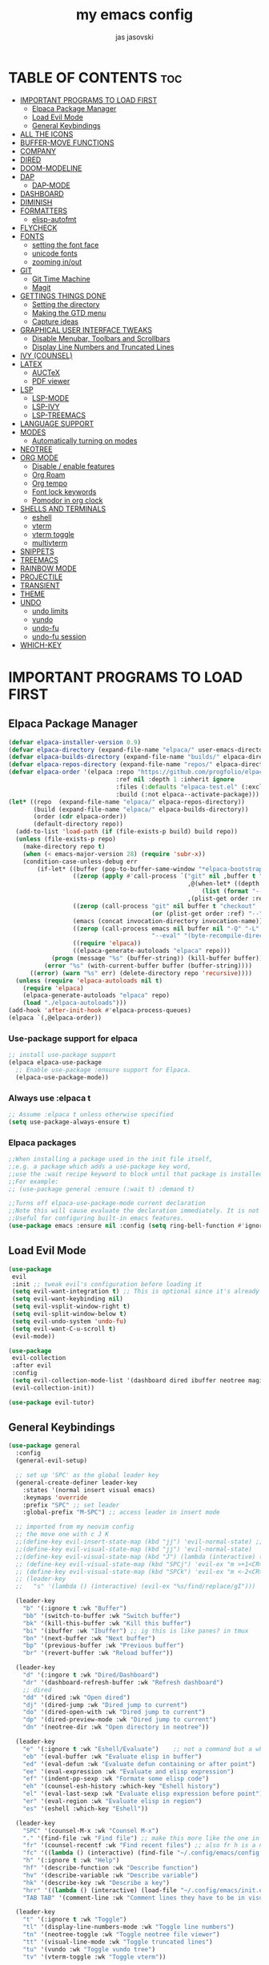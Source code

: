 #+TITLE: my emacs config
#+AUTHOR: jas jasovski
#+DESCRIPTION: this is my emacs configuration
#+STARTUP: overview
#+OPTIONS: toc:2

# A B C D E F G H I J K L M N O P Q R S T U V W X Y Z

* TABLE OF CONTENTS :toc:
- [[#important-programs-to-load-first][IMPORTANT PROGRAMS TO LOAD FIRST]]
  - [[#elpaca-package-manager][Elpaca Package Manager]]
  - [[#load-evil-mode][Load Evil Mode]]
  - [[#general-keybindings][General Keybindings]]
- [[#all-the-icons][ALL THE ICONS]]
- [[#buffer-move-functions][BUFFER-MOVE FUNCTIONS]]
- [[#company][COMPANY]]
- [[#dired][DIRED]]
- [[#doom-modeline][DOOM-MODELINE]]
- [[#dap][DAP]]
  - [[#dap-mode][DAP-MODE]]
- [[#dashboard][DASHBOARD]]
- [[#diminish][DIMINISH]]
- [[#formatters][FORMATTERS]]
  - [[#elisp-autofmt][elisp-autofmt]]
- [[#flycheck][FLYCHECK]]
- [[#fonts][FONTS]]
  - [[#setting-the-font-face][setting the font face]]
  - [[#unicode-fonts][unicode fonts]]
  - [[#zooming-inout][zooming in/out]]
- [[#git][GIT]]
  - [[#git-time-machine][Git Time Machine]]
  - [[#magit][Magit]]
- [[#gettings-things-done][GETTINGS THINGS DONE]]
  - [[#setting-the-directory][Setting the directory]]
  - [[#making-the-gtd-menu][Making the GTD menu]]
  - [[#capture-ideas][Capture ideas]]
- [[#graphical-user-interface-tweaks][GRAPHICAL USER INTERFACE TWEAKS]]
  - [[#disable-menubar-toolbars-and-scrollbars][Disable Menubar, Toolbars and Scrollbars]]
  - [[#display-line-numbers-and-truncated-lines][Display Line Numbers and Truncated Lines]]
- [[#ivy-counsel][IVY (COUNSEL)]]
- [[#latex][LATEX]]
  - [[#auctex][AUCTeX]]
  - [[#pdf-viewer][PDF viewer]]
- [[#lsp][LSP]]
  - [[#lsp-mode][LSP-MODE]]
  - [[#lsp-ivy][LSP-IVY]]
  - [[#lsp-treemacs][LSP-TREEMACS]]
- [[#language-support][LANGUAGE SUPPORT]]
- [[#modes][MODES]]
  - [[#automatically-turning-on-modes][Automatically turning on modes]]
- [[#neotree][NEOTREE]]
- [[#org-mode][ORG MODE]]
  - [[#disable--enable-features][Disable / enable features]]
  - [[#org-roam][Org Roam]]
  - [[#org-tempo][Org tempo]]
  - [[#font-lock-keywords][Font lock keywords]]
  - [[#pomodor-in-org-clock][Pomodor in org clock]]
- [[#shells-and-terminals][SHELLS AND TERMINALS]]
  - [[#eshell][eshell]]
  - [[#vterm][vterm]]
  - [[#vterm-toggle][vterm toggle]]
  - [[#multivterm][multivterm]]
- [[#snippets][SNIPPETS]]
- [[#treemacs][TREEMACS]]
- [[#rainbow-mode][RAINBOW MODE]]
- [[#projectile][PROJECTILE]]
- [[#transient][TRANSIENT]]
- [[#theme][THEME]]
- [[#undo][UNDO]]
  - [[#undo-limits][undo limits]]
  - [[#vundo][vundo]]
  - [[#undo-fu][undo-fu]]
  - [[#undo-fu-session][undo-fu session]]
- [[#which-key][WHICH-KEY]]

* IMPORTANT PROGRAMS TO LOAD FIRST
** Elpaca Package Manager
#+begin_src emacs-lisp
(defvar elpaca-installer-version 0.9)
(defvar elpaca-directory (expand-file-name "elpaca/" user-emacs-directory))
(defvar elpaca-builds-directory (expand-file-name "builds/" elpaca-directory))
(defvar elpaca-repos-directory (expand-file-name "repos/" elpaca-directory))
(defvar elpaca-order '(elpaca :repo "https://github.com/progfolio/elpaca.git"
                              :ref nil :depth 1 :inherit ignore
                              :files (:defaults "elpaca-test.el" (:exclude "extensions"))
                              :build (:not elpaca--activate-package)))
(let* ((repo  (expand-file-name "elpaca/" elpaca-repos-directory))
       (build (expand-file-name "elpaca/" elpaca-builds-directory))
       (order (cdr elpaca-order))
       (default-directory repo))
  (add-to-list 'load-path (if (file-exists-p build) build repo))
  (unless (file-exists-p repo)
    (make-directory repo t)
    (when (< emacs-major-version 28) (require 'subr-x))
    (condition-case-unless-debug err
        (if-let* ((buffer (pop-to-buffer-same-window "*elpaca-bootstrap*"))
                  ((zerop (apply #'call-process `("git" nil ,buffer t "clone"
                                                  ,@(when-let* ((depth (plist-get order :depth)))
                                                      (list (format "--depth=%d" depth) "--no-single-branch"))
                                                  ,(plist-get order :repo) ,repo))))
                  ((zerop (call-process "git" nil buffer t "checkout"
                                        (or (plist-get order :ref) "--"))))
                  (emacs (concat invocation-directory invocation-name))
                  ((zerop (call-process emacs nil buffer nil "-Q" "-L" "." "--batch"
                                        "--eval" "(byte-recompile-directory \".\" 0 'force)")))
                  ((require 'elpaca))
                  ((elpaca-generate-autoloads "elpaca" repo)))
            (progn (message "%s" (buffer-string)) (kill-buffer buffer))
          (error "%s" (with-current-buffer buffer (buffer-string))))
      ((error) (warn "%s" err) (delete-directory repo 'recursive))))
  (unless (require 'elpaca-autoloads nil t)
    (require 'elpaca)
    (elpaca-generate-autoloads "elpaca" repo)
    (load "./elpaca-autoloads")))
(add-hook 'after-init-hook #'elpaca-process-queues)
(elpaca `(,@elpaca-order))
#+end_src

*** Use-package support for elpaca
#+begin_src emacs-lisp
;; install use-package support
(elpaca elpaca-use-package
  ;; Enable use-package :ensure support for Elpaca.
  (elpaca-use-package-mode)) 
#+end_src

*** Always use :elpaca t
#+begin_src emacs-lisp
;; Assume :elpaca t unless otherwise specified
(setq use-package-always-ensure t)
#+end_src

*** Elpaca packages
#+begin_src emacs-lisp
;;When installing a package used in the init file itself,
;;e.g. a package which adds a use-package key word,
;;use the :wait recipe keyword to block until that package is installed/configured.
;;For example:
;; (use-package general :ensure (:wait t) :demand t)

;;Turns off elpaca-use-package-mode current declaration
;;Note this will cause evaluate the declaration immediately. It is not deferred.
;;Useful for configuring built-in emacs features.
(use-package emacs :ensure nil :config (setq ring-bell-function #'ignore))
#+end_src

** Load Evil Mode
# add in :hook after-init for evil stuff https://github.com/jamescherti/minimal-emacs.d?tab=readme-ov-file#how-to-configure-vim-keybindings-using-evil
#+begin_src emacs-lisp
(use-package
 evil
 :init ;; tweak evil's configuration before loading it
 (setq evil-want-integration t) ;; This is optional since it's already set to t by default.
 (setq evil-want-keybinding nil)
 (setq evil-vsplit-window-right t)
 (setq evil-split-window-below t)
 (setq evil-undo-system 'undo-fu)
 (setq evil-want-C-u-scroll t)
 (evil-mode))

(use-package
 evil-collection
 :after evil
 :config
 (setq evil-collection-mode-list '(dashboard dired ibuffer neotree magit))
 (evil-collection-init))

(use-package evil-tutor)
#+end_src

** General Keybindings
#+begin_src emacs-lisp
(use-package general
  :config
  (general-evil-setup)

  ;; set up 'SPC' as the global leader key
  (general-create-definer leader-key
    :states '(normal insert visual emacs)
    :keymaps 'override
    :prefix "SPC" ;; set leader
    :global-prefix "M-SPC") ;; access leader in insert mode

  ;; imported from my neovim config
  ;; the move one with c J K
  ;;(define-key evil-insert-state-map (kbd "jj") 'evil-normal-state) ;; turn off which key for this combo
  ;;(define-key evil-visual-state-map (kbd "jj") 'evil-normal-state)
  ;;(define-key evil-visual-state-map (kbd "J") (lambda (interactive) (call-interactively evil-ex ))) ;; it removes lines it doesnt move nothin
  ;; (define-key evil-visual-state-map (kbd "SPCj") 'evil-ex "m >+1<CR>gv=gv")
  ;; (define-key evil-visual-state-map (kbd "SPCk") 'evil-ex "m <-2<CR>gv=gv") ;; it exits visual mode that why it has problems
  ;; (leader-key 
  ;;   "s" '(lambda () (interactive) (evil-ex "%s/find/replace/gI")))

  (leader-key
    "b" '(:ignore t :wk "Buffer")
    "bb" '(switch-to-buffer :wk "Switch buffer")
    "bk" '(kill-this-buffer :wk "Kill this buffer")
    "bi" '(ibuffer :wk "Ibuffer") ;; ig this is like panes? in tmux
    "bn" '(next-buffer :wk "Next buffer")
    "bp" '(previous-buffer :wk "Previous buffer")
    "br" '(revert-buffer :wk "Reload buffer"))

  (leader-key
    "d" '(:ingore t :wk "Dired/Dashboard")
    "dr" '(dashboard-refresh-buffer :wk "Refresh dashboard")
    ;; dired
    "dd" '(dired :wk "Open dired")
    "dj" '(dired-jump :wk "Dired jump to current")
    "do" '(dired-open-with :wk "Dired jump to current")
    "dp" '(dired-preview-mode :wk "Dired jump to current")
    "dn" '(neotree-dir :wk "Open directory in neotree"))

  (leader-key
    "e" '(:ignore t :wk "Eshell/Evaluate")    ;; not a command but a which key description
    "eb" '(eval-buffer :wk "Evaluate elisp in buffer")
    "ed" '(eval-defun :wk "Evaluate defun containing or after point")
    "ee" '(eval-expression :wk "Evaluate and elisp expression")
    "ef" '(indent-pp-sexp :wk "Formate some elisp code")
    "eh" '(counsel-esh-history :which-key "Eshell history")
    "el" '(eval-last-sexp :wk "Evaluate elisp expression before point")
    "er" '(eval-region :wk "Evaluate elisp in region")
    "es" '(eshell :which-key "Eshell"))

  (leader-key
    "SPC" '(counsel-M-x :wk "Counsel M-x")
    "." '(find-file :wk "Find file") ;; make this more like the one in neovim
    "fr" '(counsel-recentf :wk "Find recent files") ;; also fr h is a neovimism
    "fc" '((lambda () (interactive) (find-file "~/.config/emacs/config.org")) :wk "Edit emacs config")
    "h" '(:ignore t :wk "Help")
    "hf" '(describe-function :wk "Describe function")
    "hv" '(describe-variable :wk "Describe variable")
    "hk" '(describe-key :wk "Describe a key")
    "hrr" '((lambda () (interactive) (load-file "~/.config/emacs/init.el")) :wk "Reload config")
    "TAB TAB" '(comment-line :wk "Comment lines they have to be in visual mode selected tho"))

  (leader-key
    "t" '(:ignore t :wk "Toggle")
    "tl" '(display-line-numbers-mode :wk "Toggle line numbers")
    "tn" '(neotree-toggle :wk "Toggle neotree file viewer")
    "tt" '(visual-line-mode :wk "Toggle truncated lines")
    "tu" '(vundo :wk "Toggle vundo tree")
    "tv" '(vterm-toggle :wk "Toggle vterm"))

  (leader-key
    "f" '(:ignore t :wk "Format")
    "fe" '(:ignore t :wk "Format Elisp")
    "feb" '(elisp-autofmt-buffer :wk "Format the entire buffer")
    "fer" '(elisp-autofmt-region :wk "Format the selected text")
    "fl"  '(:ignore :wk "Lsp format")
    "flr"  '(lsp-format-region :wk "Format region")
    "flb"  '(lsp-format-buffer :wk "Format buffer"))

  (leader-key
    "w" '(:ignore t :wk "Windows")
    ;; Window splits
    "wc" '(evil-window-delete :wk "Close window")
    "wn" '(evil-window-new :wk "New window")
    "w-" '(evil-window-split :wk "Horizontal split window")
    "w\\" '(evil-window-vsplit :wk "Vertical split window")
    ;; Window motions
    "wh" '(evil-window-left :wk "Window left")
    "wj" '(evil-window-down :wk "Window down")
    "wk" '(evil-window-up :wk "Window up")
    "wl" '(evil-window-right :wk "Window right")
    "ww" '(evil-window-next :wk "Goto next window")
    ;; Move Windows
    "wH" '(buf-move-left :wk "Buffer move left")
    "wJ" '(buf-move-down :wk "Buffer move down")
    "wK" '(buf-move-up :wk "Buffer move up")
    "wL" '(buf-move-right :wk "Buffer move right"))

  (leader-key
    "m" '(:ignore t :wk "Org")
    "ma" '(org-agenda :wk "Org agenda")
    "me" '(org-export-dispatch :wk "Org export dispatch")
    "mi" '(org-toggle-item :wk "Org toggle item")
    "mt" '(org-todo :wk "Org todo") ;; C-c C-t for the state of the entry
    "mB" '(org-babel-tangle :wk "Org babel tangle")
    "mT" '(org-todo-list :wk "Org todo list")
    "mc" '(org-toggle-checkbox :wk "Toggle between the states of a checkbox")
    "mps" '(org-timer-set-timer :wk "Set a timer using org")
    "mpe" '(org-timer-stop :wk "End a timer")
    "mpp" '(org-timer-pause-or-continue :wk "Pause a timer")
    "ms" '(org-schedule :wk "Set an org schedule"))
  ;;C-c ! inactive timestamp
  ;;C-c . Plain timestamp

  (leader-key
    "mb" '(:ignore t :wk "Tables")
    "mb-" '(org-table-insert-hline :wk "Insert hline in table"))

  (leader-key
    "md" '(:ignore t :wk "Date/deadline")
    "mdd" '(org-deadline :wk "Org deadline")
    "mdt" '(org-time-stamp :wk "Org time stamp"))

  (leader-key 
    "mv" '(multi-vterm :wk "Launch a vterm instance"))

  (leader-key
    "g" '(:ingore t :wk "Git/GTD")
    "gs" '(magit-status :wk "Magit status")
    "gt" '(git-timemachine:wk "Git time machine")
   ;; GTD
    "gf" '((lambda () (interactive) (cd "~/Notes/GTD") (call-interactively 'find-file)) :wk "Find GTD files")
    "gr" '(org-refile :wk "Refile a file into GTD directory") ;; C-c C-w
    "gc" '(org-capture :wk "Capture an idea")
    "gi" '((lambda () (interactive) (org-capture nil "i")) :wk "Capture an idea directly into ur inbox")
    "gt" '(org-ctrl-c-ctrl-c :wk "Set tags for an entry") ;; C-c C-c  for tags
    "gg" '((lambda () (interactive) (org-agenda nil "g")) :wk "View the GTD view in agendas directly"))

  (leader-key 
    "n" '(:ignore t :wk "Org Roam")
    "nl" '(org-roam-buffer-toggle :wk "View all files linking to this file")
    "nf" '(org-roam-node-find :wk "Find notes")
    "ng"  '(org-roam-graph :wk "Show a graph of all of yours nodes")
    "ni"  '(org-roam-node-insert :wk "Insert a link to another node")
    "nc"  '(org-roam-capture :wk "Capturea note into your personal wiki")
    "nj" '(org-roam-dailies-capture-today :wk "Org roam dailies")
    "nh" '(org-id-get-create :wk "Create a heading note")
    "nr" '(org-roam-node-random :wk "Open a random note")
    "nt" '(org-roam-tag-add :wk "Add a tag to a node")
    "na" '(org-roam-alias-add :wk "Create an alias for a note"))

  (leader-key
    "p" '(projectile-command-map :wk "Projectile")))

;; (define-key global-map (kbd "C-.") 'company-files)
#+end_src

* ALL THE ICONS
Note you have to run the *all-the-icons-install-fonts* command so it actually installs the fonts
#+begin_src emacs-lisp
(use-package all-the-icons :ensure t :if (display-graphic-p))

(use-package
 all-the-icons-dired
 :hook (dired-mode . (lambda () (all-the-icons-dired-mode t))))
#+end_src

* BUFFER-MOVE FUNCTIONS
#+begin_src emacs-lisp
(require 'windmove)

;;;###autoload
(defun buf-move-up ()
  "Swap the current buffer and the buffer above the split.
If there is no split, ie now window above the current one, an
error is signaled."
  ;;  "Switches between the current buffer, and the buffer above the
  ;;  split, if possible."
  (interactive)
  (let* ((other-win (windmove-find-other-window 'up))
         (buf-this-buf (window-buffer (selected-window))))
    (if (null other-win)
        (error "No window above this one")
      ;; swap top with this one
      (set-window-buffer (selected-window) (window-buffer other-win))
      ;; move this one to top
      (set-window-buffer other-win buf-this-buf)
      (select-window other-win))))

;;;###autoload
(defun buf-move-down ()
  "Swap the current buffer and the buffer under the split.
If there is no split, ie now window under the current one, an
error is signaled."
  (interactive)
  (let* ((other-win (windmove-find-other-window 'down))
         (buf-this-buf (window-buffer (selected-window))))
    (if (or (null other-win)
            (string-match
             "^ \\*Minibuf" (buffer-name (window-buffer other-win))))
        (error "No window under this one")
      ;; swap top with this one
      (set-window-buffer (selected-window) (window-buffer other-win))
      ;; move this one to top
      (set-window-buffer other-win buf-this-buf)
      (select-window other-win))))

;;;###autoload
(defun buf-move-left ()
  "Swap the current buffer and the buffer on the left of the split.
If there is no split, ie now window on the left of the current
one, an error is signaled."
  (interactive)
  (let* ((other-win (windmove-find-other-window 'left))
         (buf-this-buf (window-buffer (selected-window))))
    (if (null other-win)
        (error "No left split")
      ;; swap top with this one
      (set-window-buffer (selected-window) (window-buffer other-win))
      ;; move this one to top
      (set-window-buffer other-win buf-this-buf)
      (select-window other-win))))

;;;###autoload
(defun buf-move-right ()
  "Swap the current buffer and the buffer on the right of the split.
If there is no split, ie now window on the right of the current
one, an error is signaled."
  (interactive)
  (let* ((other-win (windmove-find-other-window 'right))
         (buf-this-buf (window-buffer (selected-window))))
    (if (null other-win)
        (error "No right split")
      ;; swap top with this one
      (set-window-buffer (selected-window) (window-buffer other-win))
      ;; move this one to top
      (set-window-buffer other-win buf-this-buf)
      (select-window other-win))))
#+end_src

* COMPANY
Company is a text completion framework for Emacs. The name stands for “complete anything”. Completion will start automatically after you type a few letters. Use M-n and M-p to select, <return> to complete or <tab> to complete the common part.
#+begin_src emacs-lisp
(use-package
 company
 :defer 2
 :diminish
 :custom
 (company-begin-commands '(self-insert-command))
 (company-idle-delay .1)
 (company-minimum-prefix-length 2)
 (company-show-numbers t)
 (company-tooltip-align-annotations 't)
 (company-idle-delay 0.0)
 (company-minimum-prefix-length 1)
 (global-company-mode t))

(use-package
 company-box
 :after company
 :diminish
 :hook (company-mode . company-box-mode))
#+end_src

* DIRED
#+begin_src emacs-lisp
(use-package dired-open-with :after dired)

(use-package dired-preview
  :ensure t
  :defer t
  :config
     (setq dired-preview-delay 0.3)
     (evil-define-key 'normal dired-mode-map (kbd "h") 'dired-up-directory)
     (evil-define-key 'normal dired-mode-map (kbd "l") (kbd "RET"))
     (dired-preview-mode))
#+end_src

* DOOM-MODELINE
#+begin_src emacs-lisp
(use-package doom-modeline
  :ensure t
  :init (doom-modeline-mode 1)
  :custom
  ;; If non-nil, cause imenu to see `doom-modeline' declarations.
  ;; This is done by adjusting `lisp-imenu-generic-expression' to
  ;; include support for finding `doom-modeline-def-*' forms.
  ;; Must be set before loading doom-modeline.
  (doom-modeline-support-imenu t)

  ;; How tall the mode-line should be. It's only respected in GUI.
  ;; If the actual char height is larger, it respects the actual height.
  (doom-modeline-height 25)

  ;; How wide the mode-line bar should be. It's only respected in GUI.
  (doom-modeline-bar-width 4)

  ;; Whether to use hud instead of default bar. It's only respected in GUI.
  (doom-modeline-hud nil)

  ;; The limit of the window width.
  ;; If `window-width' is smaller than the limit, some information won't be
  ;; displayed. It can be an integer or a float number. `nil' means no limit."
  (doom-modeline-window-width-limit 85)

  ;; Override attributes of the face used for padding.
  ;; If the space character is very thin in the modeline, for example if a
  ;; variable pitch font is used there, then segments may appear unusually close.
  ;; To use the space character from the `fixed-pitch' font family instead, set
  ;; this variable to `(list :family (face-attribute 'fixed-pitch :family))'.
  (doom-modeline-spc-face-overrides nil)

  ;; How to detect the project root.
  ;; nil means to use `default-directory'.
  ;; The project management packages have some issues on detecting project root.
  ;; e.g. `projectile' doesn't handle symlink folders well, while `project' is unable
  ;; to hanle sub-projects.
  ;; You can specify one if you encounter the issue.
  (doom-modeline-project-detection 'auto)

  ;; Determines the style used by `doom-modeline-buffer-file-name'.
  ;;
  ;; Given ~/Projects/FOSS/emacs/lisp/comint.el
  ;;   auto => emacs/l/comint.el (in a project) or comint.el
  ;;   truncate-upto-project => ~/P/F/emacs/lisp/comint.el
  ;;   truncate-from-project => ~/Projects/FOSS/emacs/l/comint.el
  ;;   truncate-with-project => emacs/l/comint.el
  ;;   truncate-except-project => ~/P/F/emacs/l/comint.el
  ;;   truncate-upto-root => ~/P/F/e/lisp/comint.el
  ;;   truncate-all => ~/P/F/e/l/comint.el
  ;;   truncate-nil => ~/Projects/FOSS/emacs/lisp/comint.el
  ;;   relative-from-project => emacs/lisp/comint.el
  ;;   relative-to-project => lisp/comint.el
  ;;   file-name => comint.el
  ;;   file-name-with-project => FOSS|comint.el
  ;;   buffer-name => comint.el<2> (uniquify buffer name)
  ;;
  ;; If you are experiencing the laggy issue, especially while editing remote files
  ;; with tramp, please try `file-name' style.
  ;; Please refer to https://github.com/bbatsov/projectile/issues/657.
  (doom-modeline-buffer-file-name-style 'auto)

  ;; Whether display icons in the mode-line.
  ;; While using the server mode in GUI, should set the value explicitly.
  (doom-modeline-icon t)

  ;; Whether display the icon for `major-mode'. It respects option `doom-modeline-icon'.
  (doom-modeline-major-mode-icon t)

  ;; Whether display the colorful icon for `major-mode'.
  ;; It respects `nerd-icons-color-icons'.
  (doom-modeline-major-mode-color-icon t)

  ;; Whether display the icon for the buffer state. It respects option `doom-modeline-icon'.
  (doom-modeline-buffer-state-icon t)

  ;; Whether display the modification icon for the buffer.
  ;; It respects option `doom-modeline-icon' and option `doom-modeline-buffer-state-icon'.
  (doom-modeline-buffer-modification-icon t)

  ;; Whether display the lsp icon. It respects option `doom-modeline-icon'.
  (doom-modeline-lsp-icon t)

  ;; Whether display the time icon. It respects option `doom-modeline-icon'.
  (doom-modeline-time-icon t)

  ;; Whether display the live icons of time.
  ;; It respects option `doom-modeline-icon' and option `doom-modeline-time-icon'.
  (doom-modeline-time-live-icon t)

  ;; Whether to use an analogue clock svg as the live time icon.
  ;; It respects options `doom-modeline-icon', `doom-modeline-time-icon', and `doom-modeline-time-live-icon'.
  (doom-modeline-time-analogue-clock t)

  ;; The scaling factor used when drawing the analogue clock.
  (doom-modeline-time-clock-size 0.7)

  ;; Whether to use unicode as a fallback (instead of ASCII) when not using icons.
  (doom-modeline-unicode-fallback nil)

  ;; Whether display the buffer name.
  (doom-modeline-buffer-name t)

  ;; Whether highlight the modified buffer name.
  (doom-modeline-highlight-modified-buffer-name t)

  ;; When non-nil, mode line displays column numbers zero-based.
  ;; See `column-number-indicator-zero-based'.
  (doom-modeline-column-zero-based t)

  ;; Specification of \"percentage offset\" of window through buffer.
  ;; See `mode-line-percent-position'.
  (doom-modeline-percent-position '(-3 "%p"))

  ;; Format used to display line numbers in the mode line.
  ;; See `mode-line-position-line-format'.
  (doom-modeline-position-line-format '("L%l"))

  ;; Format used to display column numbers in the mode line.
  ;; See `mode-line-position-column-format'.
  (doom-modeline-position-column-format '("C%c"))

  ;; Format used to display combined line/column numbers in the mode line. See `mode-line-position-column-line-format'.
  (doom-modeline-position-column-line-format '("%l:%c"))

  ;; Whether display the minor modes in the mode-line.
  (doom-modeline-minor-modes nil)

  ;; If non-nil, a word count will be added to the selection-info modeline segment.
  (doom-modeline-enable-word-count nil)

  ;; Major modes in which to display word count continuously.
  ;; Also applies to any derived modes. Respects `doom-modeline-enable-word-count'.
  ;; If it brings the sluggish issue, disable `doom-modeline-enable-word-count' or
  ;; remove the modes from `doom-modeline-continuous-word-count-modes'.
  (doom-modeline-continuous-word-count-modes '(markdown-mode gfm-mode org-mode))

  ;; Whether display the buffer encoding.
  (doom-modeline-buffer-encoding t)

  ;; Whether display the indentation information.
  (doom-modeline-indent-info nil)

  ;; Whether display the total line number。
  (doom-modeline-total-line-number nil)

  ;; Whether display the icon of vcs segment. It respects option `doom-modeline-icon'."
  (doom-modeline-vcs-icon t)

  ;; The maximum displayed length of the branch name of version control.
  (doom-modeline-vcs-max-length 15)

  ;; The function to display the branch name.
  (doom-modeline-vcs-display-function #'doom-modeline-vcs-name)

  ;; Whether display the icon of check segment. It respects option `doom-modeline-icon'.
  (doom-modeline-check-icon t)

  ;; If non-nil, only display one number for check information if applicable.
  (doom-modeline-check-simple-format nil)

  ;; The maximum number displayed for notifications.
  (doom-modeline-number-limit 99)

  ;; Whether display the project name. Non-nil to display in the mode-line.
  (doom-modeline-project-name t)

  ;; Whether display the workspace name. Non-nil to display in the mode-line.
  (doom-modeline-workspace-name t)

  ;; Whether display the perspective name. Non-nil to display in the mode-line.
  (doom-modeline-persp-name t)

  ;; If non nil the default perspective name is displayed in the mode-line.
  (doom-modeline-display-default-persp-name nil)

  ;; If non nil the perspective name is displayed alongside a folder icon.
  (doom-modeline-persp-icon t)

  ;; Whether display the `lsp' state. Non-nil to display in the mode-line.
  (doom-modeline-lsp t)

  ;; Whether display the GitHub notifications. It requires `ghub' package.
  (doom-modeline-github nil)

  ;; The interval of checking GitHub.
  (doom-modeline-github-interval (* 30 60))

  ;; Whether display the modal state.
  ;; Including `evil', `overwrite', `god', `ryo' and `xah-fly-keys', etc.
  (doom-modeline-modal t)

  ;; Whether display the modal state icon.
  ;; Including `evil', `overwrite', `god', `ryo' and `xah-fly-keys', etc.
  (doom-modeline-modal-icon t)

  ;; Whether display the modern icons for modals.
  (doom-modeline-modal-modern-icon t)

  ;; When non-nil, always show the register name when recording an evil macro.
  (doom-modeline-always-show-macro-register nil)

  ;; Whether display the mu4e notifications. It requires `mu4e-alert' package.
  (doom-modeline-mu4e nil)
  ;; also enable the start of mu4e-alert
  (mu4e-alert-enable-mode-line-display)

  ;; Whether display the gnus notifications.
  (doom-modeline-gnus t)

  ;; Whether gnus should automatically be updated and how often (set to 0 or smaller than 0 to disable)
  (doom-modeline-gnus-timer 2)

  ;; Wheter groups should be excludede when gnus automatically being updated.
  (doom-modeline-gnus-excluded-groups '("dummy.group"))

  ;; Whether display the IRC notifications. It requires `circe' or `erc' package.
  (doom-modeline-irc t)

  ;; Function to stylize the irc buffer names.
  (doom-modeline-irc-stylize 'identity)

  ;; Whether display the battery status. It respects `display-battery-mode'.
  (doom-modeline-battery t)

  ;; Whether display the time. It respects `display-time-mode'.
  (doom-modeline-time t)

  ;; Whether display the misc segment on all mode lines.
  ;; If nil, display only if the mode line is active.
  (doom-modeline-display-misc-in-all-mode-lines t)

  ;; The function to handle `buffer-file-name'.
  (doom-modeline-buffer-file-name-function #'identity)

  ;; The function to handle `buffer-file-truename'.
  (doom-modeline-buffer-file-truename-function #'identity)

  ;; Whether display the environment version.
  (doom-modeline-env-version t)
  ;; Or for individual languages
  (doom-modeline-env-enable-python t)
  (doom-modeline-env-enable-ruby t)
  (doom-modeline-env-enable-perl t)
  (doom-modeline-env-enable-go t)
  (doom-modeline-env-enable-elixir t)
  (doom-modeline-env-enable-rust t)

  ;; Change the executables to use for the language version string
  (doom-modeline-env-python-executable "python") ; or `python-shell-interpreter'
  (doom-modeline-env-ruby-executable "ruby")
  (doom-modeline-env-perl-executable "perl")
  (doom-modeline-env-go-executable "go")
  (doom-modeline-env-elixir-executable "iex")
  (doom-modeline-env-rust-executable "rustc")

  ;; What to display as the version while a new one is being loaded
  (doom-modeline-env-load-string "...")

  ;; By default, almost all segments are displayed only in the active window. To
  ;; display such segments in all windows, specify e.g.
  (doom-modeline-always-visible-segments '(mu4e irc))

  ;; Hooks that run before/after the modeline version string is updated
  (doom-modeline-before-update-env-hook nil)
  (doom-modeline-after-update-env-hook nil))
#+end_src
* DAP
** DAP-MODE
#+begin_src
(use-package dap-mode)
#+end_src

* DASHBOARD
# NOT CONFIGURED ADD PROJECTS FROM THAT FILE
#+begin_src emacs-lisp
(use-package
 dashboard
 :ensure t
 :init
 (setq initial-buffer-choice 'dashboard-open)
 (setq dashboard-set-heading-icons t)
 (setq dashboard-set-file-icons t)
 (setq dashboard-banner-logo-title
       "Emacs Is More Than A Text Editor!")
 (setq dashboard-startup-banner 'logo) ;; use standard emacs logo as banner
 ;;(setq dashboard-startup-banner "/home/martin/.config/emacs/images/emacs-dash.png")  ;; use custom image as banner
 (setq dashboard-center-content nil) ;; set to 't' for centered content
 (setq dashboard-items
       '((recents . 5)
         (agenda . 5)
         (bookmarks . 3)
         (projects . 3)
         (registers . 3)))
 (setq dashboard-item-shortcuts
       '((recents . "r")
         (bookmarks . "m")
         (projects . "p")
         (agenda . "a")
         (registers . "e")))
 :custom
 (dashboard-footer-messages '("From freedom came elegance!" "Where there is a shell, there is a way" "There's no place like 127.0.0.1" "Free as in freedom" "If you can read this, Xorg is still working" "Powered by Gentoo" "Powered by GNU/Linux" "u like regex.. dont u?" "Richard Stallman is proud of you" "“Talk is cheap. Show me the code.” \n         - Linus Torvalds" "“Well, what is a computer? A computer is a universal machine.” \n                       - Richard Stallman" "UNIX! Live Free or Die" "Linux is user friendly. It's just very picky about who its friends are." " “Intelligence is the ability to avoid doing work, yet getting the work done.” \n                               - Linus Torvalds" "Monolithic Multipurpose Xenodochial Xsystem" "Keep it simple, stupid!" "the quieter you become, the more you are able to hear" "Designed for GNU/Linux" "Certified for Microsoft© Windows™" "Certified for Windows Vista™" "Compatible with Windows®7" "Works with Windows Vista™" "Microsoft© Windows™ Capable" "Emacs is written in Lisp, which is the only computer language that is beautiful" "I showed you my source code, plz respond" "Configured by mpetco" "8MBs and constantly swapping" "a great operating system, lacking only a decent editor"))
 (dashboard-footer-icon nil)
 (dashboard-modify-heading-icons
  '((recents . "file-text") (bookmarks . "book")))
 :config
 (add-hook
  'elpaca-after-init-hook #'dashboard-insert-startupify-lists)
 (add-hook 'elpaca-after-init-hook #'dashboard-initialize)
 (dashboard-setup-startup-hook))
#+end_src

* DIMINISH
This package implements hiding or abbreviation of the modeline displays (lighters) of minor-modes. With this package installed, you can add ‘:diminish’ to any use-package block to hide that particular mode in the modeline.
#+begin_src emacs-lisp
(use-package diminish)
#+end_src 

* FORMATTERS
** elisp-autofmt
#+begin_src emacs-lisp
(use-package elisp-autofmt
     :config 
     (setq elisp-autofmt-python-bin "/usr/bin/python3.11"))
#+end_src

* FLYCHECK
#+begin_src emacs-lisp
(use-package
 flycheck
 :ensure t
 :defer t
 :diminish
 :init (global-flycheck-mode))
#+end_src

* FONTS
** setting the font face
#+begin_src emacs-lisp
(set-face-attribute 'default nil ;; default font
                    :font "Monaspace Argon"
                    :height 110
                    :weight 'medium)
(set-face-attribute 'variable-pitch nil ;; non-monospace (u use monaspace soo...)
		    :font "Monaspace Argon"
		    :height 120
		    :weight 'regular)
(set-face-attribute 'fixed-pitch nil ;; monospace
                    :font "Monaspace Argon"
                    :height 110
                    :weight 'medium)
;; Makes commented text and keywords italics.
;; This is working in emacsclient but not emacs.
;; Your font must have an italic face available.
;; (set-face-attribute 'font-lock-comment-face nil :slant 'italic)
;; (set-face-attribute 'font-lock-keyword-face nil :slant 'italic)

;; This sets the default font on all graphical frames created after restarting Emacs.
;; Does the same thing as 'set-face-attribute default' above, but emacsclient fonts
;; are not right unless I also add this method of setting the default font.
(add-to-list 'default-frame-alist '(font . "Monaspace Argon-11"))

;; Uncomment the following line if line spacing needs adjusting.
(setq-default line-spacing 0.12)
#+end_src

** unicode fonts
#+begin_src emacs-lisp
(use-package unicode-fonts)
#+end_src

** zooming in/out
#+begin_src emacs-lisp
(global-set-key (kbd "C-=") 'text-scale-increase)
(global-set-key (kbd "C--") 'text-scale-decrease)
(global-set-key (kbd "<C-wheel-up>") 'text-scale-increase)
(global-set-key (kbd "<C-wheel-down>") 'text-scale-decrease)
#+end_src

* GIT
** Git Time Machine
#+begin_src emacs-lisp
(use-package git-timemachine
  :after git-timemachine
  :hook (evil-normalize-keymaps . git-timemachine-hook)
  :config
    (evil-define-key 'normal git-timemachine-mode-map (kbd "C-j") 'git-timemachine-show-previous-revision)
    (evil-define-key 'normal git-timemachine-mode-map (kbd "C-k") 'git-timemachine-show-next-revision)
)
#+end_src
** Magit
#+begin_src emacs-lisp
(use-package
 magit
 :custom
 (vc-handled-backends nil)
 (magit-section-initial-visibility-alist '((untracked . show))))
#+end_src

* GETTINGS THINGS DONE
This section covers some configuration of org mode and org agenda so you get a GTD-esque experience.

** Setting the directory
#+begin_src emacs-lisp
(require 'org)
;; defining the files org-mode will look at
(setq org-directory "~/Notes/GTD")
;; this does not add files to org-agenda use org-agenda-file-to-front, a fix is avilable this has to load after org-mode has loaded but i dont know the function that does that in non doom emacs
;; write a custom hook to load this after org-mode
;; (setq org-agenda-files (list "inbox.org" "projects.org"))
;; this bit works no problem
(setq org-agenda-files
      (mapcar 'file-truename
          (file-expand-wildcards "*.org")))

;; Save the corresponding buffers
(defun gtd-save-org-buffers ()
  "Save `org-agenda-files' buffers without user confirmation.
See also `org-save-all-org-buffers'"
  (interactive)
  (message "Saving org-agenda-files buffers...")
  (save-some-buffers t (lambda () 
             (when (member (buffer-file-name) org-agenda-files) 
               t)))
  (message "Saving org-agenda-files buffers... done"))

;; Add it after refile
(advice-add 'org-refile :after
        (lambda (&rest _)
          (gtd-save-org-buffers)))

#+end_src

** Making the GTD menu
#+begin_src emacs-lisp
;; default agenda view 
(setq org-agenda-span 2)

;; variables for the command below
(setq gtd/next-action-head "Next action: ")
(setq gtd/deadline-head "Deadline: ")
(setq gtd/inbox-head "Inbox: ")
(setq gtd/complete-head "Completed items: ")
(setq gtd/project-head "Projects: ")
(setq gtd/someday-head "Someday/maybe: ")

;; gtd view this is a custom agenda command its binded to the g key
(setq org-agenda-custom-commands
      '(
        ("g" "GTD view"
         ((agenda)
          (tags-todo "+PRIORITY=\"A\"" ((org-agenda-overriding-header gtd/next-action-head)))
          (search "DEADLINE" ((org-agenda-overriding-header gtd/deadline-head)))
          ;;(search "SCHEDULE" ((org-agenda-overriding-header gtd/deadline-head)))
          (todo "COMPLETE" ((org-agenda-overriding-header gtd/complete-head)))
          (todo "TODO" ((org-agenda-overriding-header gtd/inbox-head)))
          (todo "PROJECT" ((org-agenda-overriding-header gtd/project-head)))
          (todo "HOLD"  ((org-agenda-overriding-header gtd/someday-head)))
          ))))
#+end_src

** Capture ideas
#+begin_src emacs-lisp
;; Capture templates to capture ideas into the inbox thing
(setq org-capture-templates
      `(("i" "Inbox" entry  (file "inbox.org")
         ,(concat "* TODO %?\n" ;; add a \n here so theres an empty line before it
                  "/Entered on/ %U"))
        ("p" "Project" entry  (file "projects.org")
         ,(concat "* PROJECT %?\n"
                  "/Entered on/ %U\n"
                  "** Description \n"
                  "** Concept images \n"
                  "** Notes \n"
                  "** Tasks \n"))
        ("d" "Deadline" entry  (file "inbox.org")
         ,(concat "* DEADLINE /Due on/ %? <%<%Y-%m-%d %a %H:00>> \n"))
        ("r" "Recurrent" entry  (file+headline "agenda.org" "Recurrent")
         ,(concat "* Reccurent event <timestamp 18:00-19:30>%?\n"
                  "SCHEDULED: <or date <2025-01-21 Tue> +/-/1y/m/w/d/h> \n"
                  "or work days SCHEDULED: <add2percentsignshere(memq (calendar-day-of-week date) '(1 2 3 4 5))>"))
        ("m" "Meeting" entry  (file+headline "agenda.org" "Future")
         ,(concat "* %? :meeting:\n"
                  "<%<%Y-%m-%d %a %H:00>>"))))

;; Use full window for org-capture
(add-hook 'org-capture-mode-hook 'delete-other-windows)

;; tags r redundent so we r hiddin em
(setq org-agenda-hide-tags-regexp ".")

;; gets rid of the category display for to do items
(setq org-agenda-prefix-format
      '((agenda . " ")
        (todo   . " ") ;; display the deadline date and schedule date too see the dashboard menu for that too
        (tags   . " ")
        (search . " %(let ((scheduled (org-get-deadline-time (point)))) (if scheduled (format-time-string \"%Y-%m-%d\" scheduled) \"\")) ")))

;; Refile
(setq org-refile-use-outline-path 'file)
(setq org-outline-path-complete-in-steps nil)
;;(setq org-refile-targets
;;      '(("projects.org" :regexp . "\\(?:\\(?:Note\\|Task\\)s\\)"))) ;; "Note" and "Task"s specify the heading
(setq org-refile-targets
      '(("projects.org" :maxlevel . 1)
        ("inbox.org" :maxlevel . 1)))

;; todo keywords
(setq org-todo-keywords
      '((sequence "TODO(t)" "HOLD(h)" "PROJECT(p)" "|" "COMPLETE(c)")))
#+end_src

* GRAPHICAL USER INTERFACE TWEAKS
** Disable Menubar, Toolbars and Scrollbars
#+begin_src emacs-lisp
(menu-bar-mode -1)
(tool-bar-mode -1)
(scroll-bar-mode -1)
#+end_src

** Display Line Numbers and Truncated Lines
#+begin_src emacs-lisp
(global-display-line-numbers-mode t)
(setq display-line-numbers-type 'relative)
(global-visual-line-mode t)
#+end_src

* IVY (COUNSEL)
+ Ivy, a generic completion mechanism for Emacs.
+ Counsel, a collection of Ivy-enhanced versions of common Emacs commands.
+ Ivy-rich allows us to add descriptions alongside the commands in M-x.

#+begin_src emacs-lisp
(use-package counsel :after ivy :diminish :config (counsel-mode))

(use-package
 ivy
 :diminish
 :bind
 ;; ivy-resume resumes the last Ivy-based completion.
 ;; rewrite these keybindings mkay
 (("C-c C-r" . ivy-resume) ("C-x B" . ivy-switch-buffer-other-window))
 :custom
 (setq ivy-use-virtual-buffers t)
 (setq ivy-count-format "(%d/%d) ")
 (setq enable-recursive-minibuffers t)
 :config (ivy-mode))

(use-package
 all-the-icons-ivy-rich
 :ensure t
 :init (all-the-icons-ivy-rich-mode 1))

(use-package
 ivy-rich
 :after ivy
 :ensure t
 :init (ivy-rich-mode 1) ;; this gets us descriptions in M-x.
 :custom
 (ivy-virtual-abbreviate
  'full
  ivy-rich-switch-buffer-align-virtual-buffer
  t
  ivy-rich-path-style
  'abbrev)
 :config
 (ivy-set-display-transformer
  'ivy-switch-buffer 'ivy-rich-switch-buffer-transformer))
#+end_src

* LATEX
NOT CONFIGURED
** AUCTeX
#+begin_src emacs-lisp
(use-package auctex)
#+end_src
** PDF viewer
* LSP
NOT CONFIGURED, this is a catastrophe
** LSP-MODE
#+begin_src emacs-lisp
(use-package lsp-mode :custom (lsp-idle-delay 0.1) :config '(lsp-session-file "/home/martin/.cache/.lsp-session-v1")) ;;clangd is fast :hook
(add-hook 'c-mode-hook 'lsp)
(add-hook 'c++-mode-hook 'lsp)
(add-hook 'python-mode-hook 'lsp)
(add-hook 'java-mode-hook 'lsp)
(add-hook 'rust-mode-hook 'lsp)
(add-hook 'bash-mode-hook 'lsp)
;; actual programming ^
;; web dev
;; some web dev stuff here html and css obavezno
;; and ig some javascript frameworks cause i ought to know webdev = more employable
;; react ofc that was the one that made you the most employable right?
#+end_src

*** LSP eval
#+begin_src emacs-lisp

#+end_src

** LSP-IVY
#+begin_src emacs-lisp
(use-package lsp-ivy)
#+end_src

** LSP-TREEMACS
#+begin_src emacs-lisp
(use-package lsp-treemacs)
#+end_src

* LANGUAGE SUPPORT
Emacs has built-in programming language modes for Lisp, Scheme, DSSSL, Ada, ASM, AWK, C, C++, Fortran, Icon, IDL (CORBA), IDLWAVE, Java, Javascript, M4, Makefiles, Metafont, Modula2, Object Pascal, Objective-C, Octave, Pascal, Perl, Pike, PostScript, Prolog, Python, Ruby, Simula, SQL, Tcl, Verilog, and VHDL. Other languages will require you to install additional modes.
#+begin_src emacs-lisp
;;(use-package lua-mode)
;;(use-package haskell-mode)
#+end_src

* MODES
** Automatically turning on modes
*** Major modes
#+begin_src emacs-lisp
;;(add-to-list 'auto-mode-alist '("\\.org\\'" . org-toggle-inline-images))
#+end_src
*** Minor modes
#+begin_src emacs-lisp
(add-hook 'c++-mode-hook #'(lambda () (hs-minor-mode 1)))
(add-hook 'c-mode-hook #'(lambda () (hs-minor-mode 1)))
#+end_src

* NEOTREE
Neotree is a file tree viewer.  When you open neotree, it jumps to the current file thanks to neo-smart-open.  The neo-window-fixed-size setting makes the neotree width be adjustable.  NeoTree provides following themes: classic, ascii, arrow, icons, and nerd.  Theme can be config'd by setting "two" themes for neo-theme: one for the GUI and one for the terminal.  I like to use 'SPC t' for 'toggle' keybindings, so I have used 'SPC t n' for toggle-neotree.

| COMMAND        | DESCRIPTION               | KEYBINDING |
|----------------+---------------------------+------------|
| neotree-toggle | /Toggle neotree/            | SPC t n    |
| neotree- dir   | /Open directory in neotree/ | SPC d n    |


neotree file manipulation commands here


#+begin_src emacs-lisp
(use-package neotree
  :config
  (setq neo-smart-open t
        neo-theme "ascii"
        neo-show-hidden-files t
        neo-window-width 28
        neo-window-fixed-size nil
        inhibit-compacting-font-caches t
        projectile-switch-project-action 'neotree-projectile-action) 
        ;; truncate long file names in neotree
        (add-hook 'neo-after-create-hook
           #'(lambda (_)
               (with-current-buffer (get-buffer neo-buffer-name)
                 (setq truncate-lines t)
                 (setq word-wrap nil)
                 (make-local-variable 'auto-hscroll-mode)
                 (setq auto-hscroll-mode nil)))))
#+end_src

* ORG MODE
** Disable / enable features
*** Enabling Table of Contents
#+begin_src emacs-lisp
(use-package
 toc-org
 :commands toc-org-enable
 :init (add-hook 'org-mode-hook 'toc-org-enable))
#+end_src

*** Enabling Org Bullets
Org-bullets gives us attractive bullets rather than asterisks.
#+begin_src emacs-lisp
(use-package
 org-bullets
 :config
 (add-hook 'org-mode-hook 'org-indent-mode)
 (add-hook 'org-mode-hook (lambda () (org-bullets-mode 1))))
#+end_src

*** Enabling Inline images
#+begin_src emacs-lisp
(setq org-startup-with-inline-images t)
(setq org-image-actual-width nil)
#+end_src

*** Disable electric indent
#+begin_src emacs-lisp
(electric-indent-mode -1)
(setq org-edit-src-content-indentation 0)
#+end_src

*** Hide emphasis marks
#+begin_src emacs-lisp
(setq org-hide-emphasis-markers t)
#+end_src

** Org Roam
#+begin_src emacs-lisp
(use-package
  org-roam
  :ensure t
  :after org
  :custom
  (org-roam-directory (file-truename "~/Notes/PersonalWiki/"))
  (org-roam-completion-everywhere t)
  (org-roam-capture-templates
   '(("d" "default" plain "%?"
    :if-new (file+head "%<%Y%m%d%H%M%S>-${slug}.org" "#+title: ${title}\n#+date: %u\n#+lastmod: \n\n")
    :unnarrowed t)) 
    time-stamp-start "#\\+lastmod: [\t]*")
  :config
  (org-roam-setup))
(use-package magit-section)
#+end_src

** Org tempo
This enables <q and <s behavior for blocks, org-tempo is not a separate package but a module within org that can be enabled.

| Typing the below + TAB | Expands to ...                          |
|------------------------+-----------------------------------------|
| <a                     | '#+BEGIN_EXPORT ascii' … '#+END_EXPORT  |
| <c                     | '#+BEGIN_CENTER' … '#+END_CENTER'       |
| <C                     | '#+BEGIN_COMMENT' … '#+END_COMMENT'     |
| <e                     | '#+BEGIN_EXAMPLE' … '#+END_EXAMPLE'     |
| <E                     | '#+BEGIN_EXPORT' … '#+END_EXPORT'       |
| <h                     | '#+BEGIN_EXPORT html' … '#+END_EXPORT'  |
| <l                     | '#+BEGIN_EXPORT latex' … '#+END_EXPORT' |
| <q                     | '#+BEGIN_QUOTE' … '#+END_QUOTE'         |
| <s                     | '#+BEGIN_SRC' … '#+END_SRC'             |
| <v                     | '#+BEGIN_VERSE' … '#+END_VERSE'         |

#+begin_src emacs-lisp
(require 'org-tempo)
#+end_src

** Font lock keywords
#+begin_src emacs-lisp
(font-lock-add-keywords
 'org-mode
 '(("^ *\\([-]\\) " (0 (prog1 ()
         (compose-region (match-beginning 1) (match-end 1) "•"))))))
;; add X emoji for - [X] yada yada
#+end_src

** Pomodor in org clock
#+begin_src emacs-lisp
(setq org-clock-sound "~/.config/emacs/sounds/Bicycle-bell-2.wav")
(setq org-timer-default-timer 25)
#+end_src

* SHELLS AND TERMINALS
CONFIGURED I THINK
** eshell
eshell is an emacs 'shell' written in elisp
#+begin_src emacs-lisp
(use-package
 eshell-syntax-highlighting
 :after esh-mode
 :config (eshell-syntax-highlighting-global-mode +1))

;; eshell-syntax-highlighting -- adds fish/zsh-like syntax highlighting.
;; eshell-rc-script -- your profile for eshell; like a bashrc for eshell.
;; eshell-aliases-file -- sets an aliases file for the eshell.

(setq
 eshell-rc-script (concat user-emacs-directory "eshell/profile")
 eshell-aliases-file (concat user-emacs-directory "eshell/aliases")
 eshell-history-size 5000
 eshell-buffer-maximum-lines 5000
 eshell-hist-ignoredups t
 eshell-scroll-to-bottom-on-input t
 eshell-destroy-buffer-when-process-dies t
 eshell-visual-commands' ("bash" "fish" "htop" "ssh" "top" "zsh"))
#+end_src

** vterm
#+begin_src emacs-lisp
(use-package
 vterm
 :config
 (setq
  vterm-shell "/bin/zsh"
  vterm-max-scrollback 5000))
#+end_src

** vterm toggle
#+begin_src emacs-lisp
(use-package
 vterm-toggle
 :after vterm
 :config
 (setq vterm-toggle-fullscreen-p nil)
 (setq vterm-toggle-scope 'project)
 (add-to-list
  'display-buffer-alist
  '((lambda (buffer-or-name _)
      (let ((buffer (get-buffer buffer-or-name)))
        (with-current-buffer buffer
          (or (equal major-mode 'vterm-mode)
              (string-prefix-p
               vterm-buffer-name (buffer-name buffer))))))
    (display-buffer-reuse-window display-buffer-at-bottom)
    ;;(display-buffer-reuse-window display-buffer-in-direction)
    ;;display-buffer-in-direction/direction/dedicated is added in emacs27
    ;;(direction . bottom)
    ;;(dedicated . t) ;dedicated is supported in emacs27
    (reusable-frames . visible) (window-height . 0.3))))
#+end_src
** multivterm
#+begin_src emacs-lisp
(use-package multi-vterm
	:config
	(add-hook 'vterm-mode-hook
			(lambda ()
			(setq-local evil-insert-state-cursor 'box)
			(evil-insert-state)))
	(define-key vterm-mode-map [return]                      #'vterm-send-return)

	(setq vterm-keymap-exceptions nil)
	(evil-define-key 'insert vterm-mode-map (kbd "C-e")      #'vterm--self-insert)
	(evil-define-key 'insert vterm-mode-map (kbd "C-f")      #'vterm--self-insert)
	(evil-define-key 'insert vterm-mode-map (kbd "C-a")      #'vterm--self-insert)
	(evil-define-key 'insert vterm-mode-map (kbd "C-v")      #'vterm--self-insert)
	(evil-define-key 'insert vterm-mode-map (kbd "C-b")      #'vterm--self-insert)
	(evil-define-key 'insert vterm-mode-map (kbd "C-w")      #'vterm--self-insert)
	(evil-define-key 'insert vterm-mode-map (kbd "C-u")      #'vterm--self-insert)
	(evil-define-key 'insert vterm-mode-map (kbd "C-d")      #'vterm--self-insert)
	(evil-define-key 'insert vterm-mode-map (kbd "C-n")      #'vterm--self-insert)
	(evil-define-key 'insert vterm-mode-map (kbd "C-m")      #'vterm--self-insert)
	(evil-define-key 'insert vterm-mode-map (kbd "C-p")      #'vterm--self-insert)
	(evil-define-key 'insert vterm-mode-map (kbd "C-j")      #'vterm--self-insert)
	(evil-define-key 'insert vterm-mode-map (kbd "C-k")      #'vterm--self-insert)
	(evil-define-key 'insert vterm-mode-map (kbd "C-r")      #'vterm--self-insert)
	(evil-define-key 'insert vterm-mode-map (kbd "C-t")      #'vterm--self-insert)
	(evil-define-key 'insert vterm-mode-map (kbd "C-g")      #'vterm--self-insert)
	(evil-define-key 'insert vterm-mode-map (kbd "C-c")      #'vterm--self-insert)
	(evil-define-key 'insert vterm-mode-map (kbd "C-SPC")    #'vterm--self-insert)
	(evil-define-key 'normal vterm-mode-map (kbd "C-d")      #'vterm--self-insert)
	(evil-define-key 'normal vterm-mode-map (kbd ",c")       #'multi-vterm)
	(evil-define-key 'normal vterm-mode-map (kbd ",n")       #'multi-vterm-next)
	(evil-define-key 'normal vterm-mode-map (kbd ",p")       #'multi-vterm-prev)
	(evil-define-key 'normal vterm-mode-map (kbd "i")        #'evil-insert-resume)
	(evil-define-key 'normal vterm-mode-map (kbd "o")        #'evil-insert-resume)
	(evil-define-key 'normal vterm-mode-map (kbd "<return>") #'evil-insert-resume))
#+end_src

* SNIPPETS
NOT CONFIGURED
#+begin_src emacs-lisp
(use-package yasnippet-snippets :custom (yas-global-mode t)) ;;after cpp stuff loads
#+end_src

* TREEMACS
NOT CONFIGURED
#+begin_src emacs-lisp
(use-package treemacs :custom (lsp-treemacs-sync-mode 1))
(use-package treemacs-evil)
(use-package treemacs-projectile)
#+end_src

* RAINBOW MODE
CONFIGURED i think
#+begin_src emacs-lisp
(use-package
 rainbow-mode
 :diminish
 :hook ((org-mode prog-mode) . rainbow-mode))
#+end_src

* PROJECTILE
NOT CONFIGURED
Projectile is a project interaction library for emacs

insert table with projectile options here

#+begin_src emacs-lisp
(use-package
 projectile
 :config
 (projectile-mode 1)
 '(projectile-cache-file "/home/martin/.cache/projectile.cache"))
#+end_src

* TRANSIENT
NOT CONFIGURED
#+begin_src emacs-lisp
(use-package transient)
#+end_src

* THEME
Zenburn is a low-contrast color scheme.
#+begin_src emacs-lisp
(use-package zenburn-theme :init (load-theme 'zenburn t))
#+end_src

* UNDO
# just go over this one is done nothing to touch up
** undo limits
here we set the default emacs undo limits
#+begin_src emacs-lisp
(setq undo-limit 67108864) ;; 64mb.
(setq undo-strong-limit 100663296) ;; 96mb.
(setq undo-outer-limit 134217728) ;; 128mb.
#+end_src

** vundo
visualize the undo tree
#+begin_src emacs-lisp
(use-package
 vundo
 :config (setq vundo-glyph-alist vundo-unicode-symbols))
#+end_src

** undo-fu
undo helper with redo
#+begin_src emacs-lisp
(use-package undo-fu)
#+end_src

** undo-fu session
save and recover undo steps between emacs sessions
#+begin_src emacs-lisp
(use-package undo-fu-session
  :config
  (setq undo-fu-session-incompatible-files '("/COMMIT_EDITMSG\\'" "/git-rebase-todo\\'"))
  (setq undo-fu-session-directory "~/.cache/undo-fu-session/")
  (undo-fu-session-global-mode))
#+end_src

* WHICH-KEY
CONFIGURED
#+begin_src emacs-lisp
(use-package
 which-key
 :init (which-key-mode 1)
 :diminish
 :config
 (setq
  which-key-side-window-location 'bottom
  which-key-sort-order #'which-key-key-order-alpha
  which-key-sort-uppercase-first nil
  which-key-add-column-padding 1
  which-key-max-display-columns nil
  which-key-min-display-lines 6
  which-key-side-window-slot -10
  which-key-side-window-max-height 0.25
  which-key-idle-delay 0.8
  which-key-max-description-length 25
  which-key-allow-imprecise-window-fit nil
  which-key-separator " → "))
#+end_src



